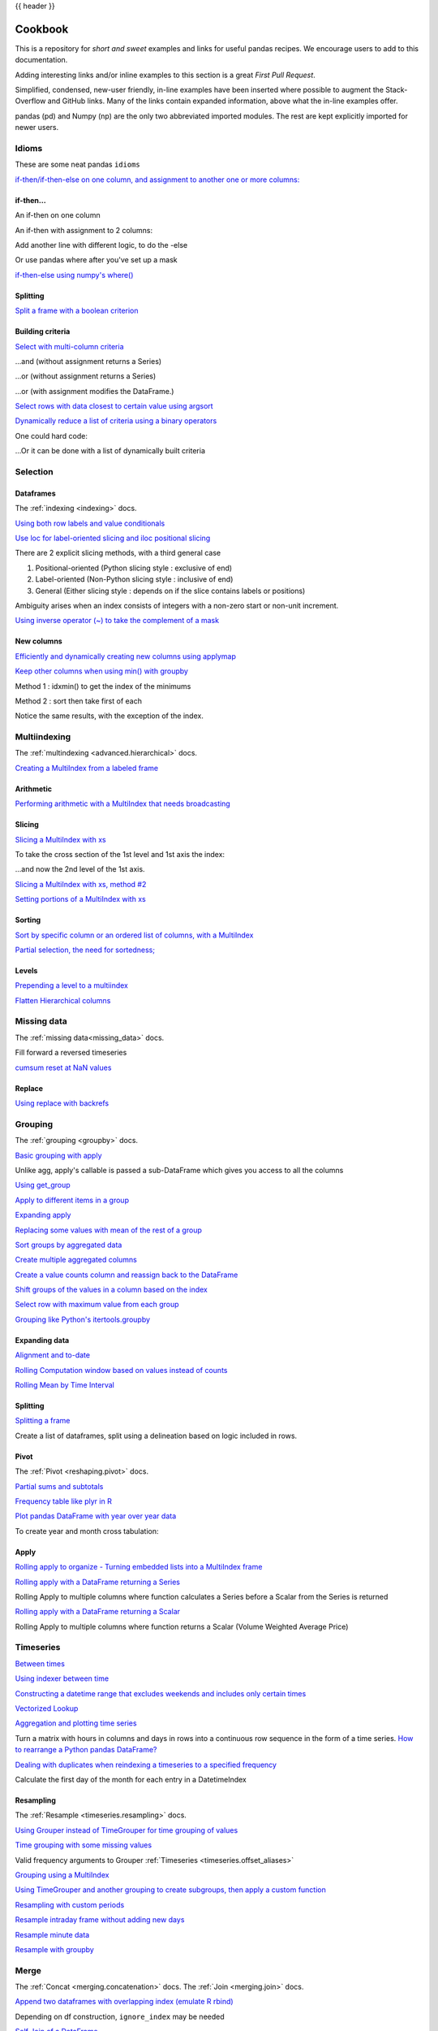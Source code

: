 .. _cookbook:

{{ header }}

********
Cookbook
********

This is a repository for *short and sweet* examples and links for useful pandas recipes.
We encourage users to add to this documentation.

Adding interesting links and/or inline examples to this section is a great *First Pull Request*.

Simplified, condensed, new-user friendly, in-line examples have been inserted where possible to
augment the Stack-Overflow and GitHub links.  Many of the links contain expanded information,
above what the in-line examples offer.

pandas (pd) and Numpy (np) are the only two abbreviated imported modules. The rest are kept
explicitly imported for newer users.

Idioms
------

.. _cookbook.idioms:

These are some neat pandas ``idioms``

`if-then/if-then-else on one column, and assignment to another one or more columns:
<https://stackoverflow.com/questions/17128302/python-pandas-idiom-for-if-then-else>`__

.. ipython:: python

   df = pd.DataFrame(
       {"AAA": [4, 5, 6, 7], "BBB": [10, 20, 30, 40], "CCC": [100, 50, -30, -50]}
   )
   df

if-then...
**********

An if-then on one column

.. ipython:: python

   df.loc[df.AAA >= 5, "BBB"] = -1
   df

An if-then with assignment to 2 columns:

.. ipython:: python

   df.loc[df.AAA >= 5, ["BBB", "CCC"]] = 555
   df

Add another line with different logic, to do the -else

.. ipython:: python

   df.loc[df.AAA < 5, ["BBB", "CCC"]] = 2000
   df

Or use pandas where after you've set up a mask

.. ipython:: python

   df_mask = pd.DataFrame(
       {"AAA": [True] * 4, "BBB": [False] * 4, "CCC": [True, False] * 2}
   )
   df.where(df_mask, -1000)

`if-then-else using numpy's where()
<https://stackoverflow.com/questions/19913659/pandas-conditional-creation-of-a-series-dataframe-column>`__

.. ipython:: python

   df = pd.DataFrame(
       {"AAA": [4, 5, 6, 7], "BBB": [10, 20, 30, 40], "CCC": [100, 50, -30, -50]}
   )
   df
   df["logic"] = np.where(df["AAA"] > 5, "high", "low")
   df

Splitting
*********

`Split a frame with a boolean criterion
<https://stackoverflow.com/questions/14957116/how-to-split-a-dataframe-according-to-a-boolean-criterion>`__

.. ipython:: python

   df = pd.DataFrame(
       {"AAA": [4, 5, 6, 7], "BBB": [10, 20, 30, 40], "CCC": [100, 50, -30, -50]}
   )
   df

   df[df.AAA <= 5]
   df[df.AAA > 5]

Building criteria
*****************

`Select with multi-column criteria
<https://stackoverflow.com/questions/15315452/selecting-with-complex-criteria-from-pandas-dataframe>`__

.. ipython:: python

   df = pd.DataFrame(
       {"AAA": [4, 5, 6, 7], "BBB": [10, 20, 30, 40], "CCC": [100, 50, -30, -50]}
   )
   df

...and (without assignment returns a Series)

.. ipython:: python

   df.loc[(df["BBB"] < 25) & (df["CCC"] >= -40), "AAA"]

...or (without assignment returns a Series)

.. ipython:: python

   df.loc[(df["BBB"] > 25) | (df["CCC"] >= -40), "AAA"]

...or (with assignment modifies the DataFrame.)

.. ipython:: python

   df.loc[(df["BBB"] > 25) | (df["CCC"] >= 75), "AAA"] = 0.1
   df

`Select rows with data closest to certain value using argsort
<https://stackoverflow.com/questions/17758023/return-rows-in-a-dataframe-closest-to-a-user-defined-number>`__

.. ipython:: python

   df = pd.DataFrame(
       {"AAA": [4, 5, 6, 7], "BBB": [10, 20, 30, 40], "CCC": [100, 50, -30, -50]}
   )
   df
   aValue = 43.0
   df.loc[(df.CCC - aValue).abs().argsort()]

`Dynamically reduce a list of criteria using a binary operators
<https://stackoverflow.com/questions/21058254/pandas-boolean-operation-in-a-python-list/21058331>`__

.. ipython:: python

   df = pd.DataFrame(
       {"AAA": [4, 5, 6, 7], "BBB": [10, 20, 30, 40], "CCC": [100, 50, -30, -50]}
   )
   df

   Crit1 = df.AAA <= 5.5
   Crit2 = df.BBB == 10.0
   Crit3 = df.CCC > -40.0

One could hard code:

.. ipython:: python

   AllCrit = Crit1 & Crit2 & Crit3

...Or it can be done with a list of dynamically built criteria

.. ipython:: python

   import functools

   CritList = [Crit1, Crit2, Crit3]
   AllCrit = functools.reduce(lambda x, y: x & y, CritList)

   df[AllCrit]

.. _cookbook.selection:

Selection
---------

Dataframes
**********

The :ref:`indexing <indexing>` docs.

`Using both row labels and value conditionals
<https://stackoverflow.com/questions/14725068/pandas-using-row-labels-in-boolean-indexing>`__

.. ipython:: python

   df = pd.DataFrame(
       {"AAA": [4, 5, 6, 7], "BBB": [10, 20, 30, 40], "CCC": [100, 50, -30, -50]}
   )
   df

   df[(df.AAA <= 6) & (df.index.isin([0, 2, 4]))]

`Use loc for label-oriented slicing and iloc positional slicing
<https://github.com/pandas-dev/pandas/issues/2904>`__

.. ipython:: python

  df = pd.DataFrame(
      {"AAA": [4, 5, 6, 7], "BBB": [10, 20, 30, 40], "CCC": [100, 50, -30, -50]},
      index=["foo", "bar", "boo", "kar"],
  )


There are 2 explicit slicing methods, with a third general case

1. Positional-oriented (Python slicing style : exclusive of end)
2. Label-oriented (Non-Python slicing style : inclusive of end)
3. General (Either slicing style : depends on if the slice contains labels or positions)

.. ipython:: python
   df.iloc[0:3]  # Positional

   df.loc["bar":"kar"]  # Label

   # Generic
   df[0:3]
   df["bar":"kar"]

Ambiguity arises when an index consists of integers with a non-zero start or non-unit increment.

.. ipython:: python

   data = {"AAA": [4, 5, 6, 7], "BBB": [10, 20, 30, 40], "CCC": [100, 50, -30, -50]}
   df2 = pd.DataFrame(data=data, index=[1, 2, 3, 4])  # Note index starts at 1.
   df2.iloc[1:3]  # Position-oriented
   df2.loc[1:3]  # Label-oriented

`Using inverse operator (~) to take the complement of a mask
<https://stackoverflow.com/questions/14986510/picking-out-elements-based-on-complement-of-indices-in-python-pandas>`__

.. ipython:: python

   df = pd.DataFrame(
       {"AAA": [4, 5, 6, 7], "BBB": [10, 20, 30, 40], "CCC": [100, 50, -30, -50]}
   )
   df

   df[~((df.AAA <= 6) & (df.index.isin([0, 2, 4])))]

New columns
***********

`Efficiently and dynamically creating new columns using applymap
<https://stackoverflow.com/questions/16575868/efficiently-creating-additional-columns-in-a-pandas-dataframe-using-map>`__

.. ipython:: python

   df = pd.DataFrame({"AAA": [1, 2, 1, 3], "BBB": [1, 1, 2, 2], "CCC": [2, 1, 3, 1]})
   df

   source_cols = df.columns  # Or some subset would work too
   new_cols = [str(x) + "_cat" for x in source_cols]
   categories = {1: "Alpha", 2: "Beta", 3: "Charlie"}

   df[new_cols] = df[source_cols].applymap(categories.get)
   df

`Keep other columns when using min() with groupby
<https://stackoverflow.com/questions/23394476/keep-other-columns-when-using-min-with-groupby>`__

.. ipython:: python

   df = pd.DataFrame(
       {"AAA": [1, 1, 1, 2, 2, 2, 3, 3], "BBB": [2, 1, 3, 4, 5, 1, 2, 3]}
   )
   df

Method 1 : idxmin() to get the index of the minimums

.. ipython:: python

   df.loc[df.groupby("AAA")["BBB"].idxmin()]

Method 2 : sort then take first of each

.. ipython:: python

   df.sort_values(by="BBB").groupby("AAA", as_index=False).first()

Notice the same results, with the exception of the index.

.. _cookbook.multi_index:

Multiindexing
-------------

The :ref:`multindexing <advanced.hierarchical>` docs.

`Creating a MultiIndex from a labeled frame
<https://stackoverflow.com/questions/14916358/reshaping-dataframes-in-pandas-based-on-column-labels>`__

.. ipython:: python

   df = pd.DataFrame(
       {
           "row": [0, 1, 2],
           "One_X": [1.1, 1.1, 1.1],
           "One_Y": [1.2, 1.2, 1.2],
           "Two_X": [1.11, 1.11, 1.11],
           "Two_Y": [1.22, 1.22, 1.22],
       }
   )
   df

   # As Labelled Index
   df = df.set_index("row")
   df
   # With Hierarchical Columns
   df.columns = pd.MultiIndex.from_tuples([tuple(c.split("_")) for c in df.columns])
   df
   # Now stack & Reset
   df = df.stack(0).reset_index(1)
   df
   # And fix the labels (Notice the label 'level_1' got added automatically)
   df.columns = ["Sample", "All_X", "All_Y"]
   df

Arithmetic
**********

`Performing arithmetic with a MultiIndex that needs broadcasting
<https://stackoverflow.com/questions/19501510/divide-entire-pandas-multiindex-dataframe-by-dataframe-variable/19502176#19502176>`__

.. ipython:: python

   cols = pd.MultiIndex.from_tuples(
       [(x, y) for x in ["A", "B", "C"] for y in ["O", "I"]]
   )
   df = pd.DataFrame(np.random.randn(2, 6), index=["n", "m"], columns=cols)
   df
   df = df.div(df["C"], level=1)
   df

Slicing
*******

`Slicing a MultiIndex with xs
<https://stackoverflow.com/questions/12590131/how-to-slice-multindex-columns-in-pandas-dataframes>`__

.. ipython:: python

   coords = [("AA", "one"), ("AA", "six"), ("BB", "one"), ("BB", "two"), ("BB", "six")]
   index = pd.MultiIndex.from_tuples(coords)
   df = pd.DataFrame([11, 22, 33, 44, 55], index, ["MyData"])
   df

To take the cross section of the 1st level and 1st axis the index:

.. ipython:: python

   # Note : level and axis are optional, and default to zero
   df.xs("BB", level=0, axis=0)

...and now the 2nd level of the 1st axis.

.. ipython:: python

   df.xs("six", level=1, axis=0)

`Slicing a MultiIndex with xs, method #2
<https://stackoverflow.com/questions/14964493/multiindex-based-indexing-in-pandas>`__

.. ipython:: python

   import itertools

   index = list(itertools.product(["Ada", "Quinn", "Violet"], ["Comp", "Math", "Sci"]))
   headr = list(itertools.product(["Exams", "Labs"], ["I", "II"]))
   indx = pd.MultiIndex.from_tuples(index, names=["Student", "Course"])
   cols = pd.MultiIndex.from_tuples(headr)  # Notice these are un-named
   data = [[70 + x + y + (x * y) % 3 for x in range(4)] for y in range(9)]
   df = pd.DataFrame(data, indx, cols)
   df

   All = slice(None)
   df.loc["Violet"]
   df.loc[(All, "Math"), All]
   df.loc[(slice("Ada", "Quinn"), "Math"), All]
   df.loc[(All, "Math"), ("Exams")]
   df.loc[(All, "Math"), (All, "II")]

`Setting portions of a MultiIndex with xs
<https://stackoverflow.com/questions/19319432/pandas-selecting-a-lower-level-in-a-dataframe-to-do-a-ffill>`__

Sorting
*******

`Sort by specific column or an ordered list of columns, with a MultiIndex
<https://stackoverflow.com/questions/14733871/mutli-index-sorting-in-pandas>`__

.. ipython:: python

   df.sort_values(by=("Labs", "II"), ascending=False)

`Partial selection, the need for sortedness;
<https://github.com/pandas-dev/pandas/issues/2995>`__

Levels
******

`Prepending a level to a multiindex
<https://stackoverflow.com/questions/14744068/prepend-a-level-to-a-pandas-multiindex>`__

`Flatten Hierarchical columns
<https://stackoverflow.com/questions/14507794/python-pandas-how-to-flatten-a-hierarchical-index-in-columns>`__

.. _cookbook.missing_data:

Missing data
------------

The :ref:`missing data<missing_data>` docs.

Fill forward a reversed timeseries

.. ipython:: python

   df = pd.DataFrame(
       np.random.randn(6, 1),
       index=pd.date_range("2013-08-01", periods=6, freq="B"),
       columns=list("A"),
   )
   df.loc[df.index[3], "A"] = np.nan
   df
   df.reindex(df.index[::-1]).ffill()

`cumsum reset at NaN values
<https://stackoverflow.com/questions/18196811/cumsum-reset-at-nan>`__

Replace
*******

`Using replace with backrefs
<https://stackoverflow.com/questions/16818871/extracting-value-and-creating-new-column-out-of-it>`__

.. _cookbook.grouping:

Grouping
--------

The :ref:`grouping <groupby>` docs.

`Basic grouping with apply
<https://stackoverflow.com/questions/15322632/python-pandas-df-groupy-agg-column-reference-in-agg>`__

Unlike agg, apply's callable is passed a sub-DataFrame which gives you access to all the columns

.. ipython:: python

   df = pd.DataFrame(
       {
           "animal": "cat dog cat fish dog cat cat".split(),
           "size": list("SSMMMLL"),
           "weight": [8, 10, 11, 1, 20, 12, 12],
           "adult": [False] * 5 + [True] * 2,
       }
   )
   df

   # List the size of the animals with the highest weight.
   df.groupby("animal").apply(lambda subf: subf["size"][subf["weight"].idxmax()])

`Using get_group
<https://stackoverflow.com/questions/14734533/how-to-access-pandas-groupby-dataframe-by-key>`__

.. ipython:: python

   gb = df.groupby(["animal"])
   gb.get_group("cat")

`Apply to different items in a group
<https://stackoverflow.com/questions/15262134/apply-different-functions-to-different-items-in-group-object-python-pandas>`__

.. ipython:: python

   def GrowUp(x):
       avg_weight = sum(x[x["size"] == "S"].weight * 1.5)
       avg_weight += sum(x[x["size"] == "M"].weight * 1.25)
       avg_weight += sum(x[x["size"] == "L"].weight)
       avg_weight /= len(x)
       return pd.Series(["L", avg_weight, True], index=["size", "weight", "adult"])


   expected_df = gb.apply(GrowUp)
   expected_df

`Expanding apply
<https://stackoverflow.com/questions/14542145/reductions-down-a-column-in-pandas>`__

.. ipython:: python

   S = pd.Series([i / 100.0 for i in range(1, 11)])


   def cum_ret(x, y):
       return x * (1 + y)


   def red(x):
       return functools.reduce(cum_ret, x, 1.0)


   S.expanding().apply(red, raw=True)


`Replacing some values with mean of the rest of a group
<https://stackoverflow.com/questions/14760757/replacing-values-with-groupby-means>`__

.. ipython:: python

   df = pd.DataFrame({"A": [1, 1, 2, 2], "B": [1, -1, 1, 2]})
   gb = df.groupby("A")


   def replace(g):
       mask = g < 0
       return g.where(mask, g[~mask].mean())


   gb.transform(replace)

`Sort groups by aggregated data
<https://stackoverflow.com/questions/14941366/pandas-sort-by-group-aggregate-and-column>`__

.. ipython:: python

   df = pd.DataFrame(
       {
           "code": ["foo", "bar", "baz"] * 2,
           "data": [0.16, -0.21, 0.33, 0.45, -0.59, 0.62],
           "flag": [False, True] * 3,
       }
   )

   code_groups = df.groupby("code")

   agg_n_sort_order = code_groups[["data"]].transform(sum).sort_values(by="data")

   sorted_df = df.loc[agg_n_sort_order.index]

   sorted_df

`Create multiple aggregated columns
<https://stackoverflow.com/questions/14897100/create-multiple-columns-in-pandas-aggregation-function>`__

.. ipython:: python

   rng = pd.date_range(start="2014-10-07", periods=10, freq="2min")
   ts = pd.Series(data=list(range(10)), index=rng)


   def MyCust(x):
       if len(x) > 2:
           return x[1] * 1.234
       return pd.NaT


   mhc = {"Mean": np.mean, "Max": np.max, "Custom": MyCust}
   ts.resample("5min").apply(mhc)
   ts

`Create a value counts column and reassign back to the DataFrame
<https://stackoverflow.com/questions/17709270/i-want-to-create-a-column-of-value-counts-in-my-pandas-dataframe>`__

.. ipython:: python

   df = pd.DataFrame(
       {"Color": "Red Red Red Blue".split(), "Value": [100, 150, 50, 50]}
   )
   df
   df["Counts"] = df.groupby(["Color"]).transform(len)
   df

`Shift groups of the values in a column based on the index
<https://stackoverflow.com/q/23198053/190597>`__

.. ipython:: python

   df = pd.DataFrame(
       {"line_race": [10, 10, 8, 10, 10, 8], "beyer": [99, 102, 103, 103, 88, 100]},
       index=[
           "Last Gunfighter",
           "Last Gunfighter",
           "Last Gunfighter",
           "Paynter",
           "Paynter",
           "Paynter",
       ],
   )
   df
   df["beyer_shifted"] = df.groupby(level=0)["beyer"].shift(1)
   df

`Select row with maximum value from each group
<https://stackoverflow.com/q/26701849/190597>`__

.. ipython:: python

   df = pd.DataFrame(
       {
           "host": ["other", "other", "that", "this", "this"],
           "service": ["mail", "web", "mail", "mail", "web"],
           "no": [1, 2, 1, 2, 1],
       }
   ).set_index(["host", "service"])
   mask = df.groupby(level=0).agg("idxmax")
   df_count = df.loc[mask["no"]].reset_index()
   df_count

`Grouping like Python's itertools.groupby
<https://stackoverflow.com/q/29142487/846892>`__

.. ipython:: python

   df = pd.DataFrame([0, 1, 0, 1, 1, 1, 0, 1, 1], columns=["A"])
   df["A"].groupby((df["A"] != df["A"].shift()).cumsum()).groups
   df["A"].groupby((df["A"] != df["A"].shift()).cumsum()).cumsum()

Expanding data
**************

`Alignment and to-date
<https://stackoverflow.com/questions/15489011/python-time-series-alignment-and-to-date-functions>`__

`Rolling Computation window based on values instead of counts
<https://stackoverflow.com/questions/14300768/pandas-rolling-computation-with-window-based-on-values-instead-of-counts>`__

`Rolling Mean by Time Interval
<https://stackoverflow.com/questions/15771472/pandas-rolling-mean-by-time-interval>`__

Splitting
*********

`Splitting a frame
<https://stackoverflow.com/questions/13353233/best-way-to-split-a-dataframe-given-an-edge/15449992#15449992>`__

Create a list of dataframes, split using a delineation based on logic included in rows.

.. ipython:: python

   df = pd.DataFrame(
       data={
           "Case": ["A", "A", "A", "B", "A", "A", "B", "A", "A"],
           "Data": np.random.randn(9),
       }
   )

   dfs = list(
       zip(
           *df.groupby(
               (1 * (df["Case"] == "B"))
               .cumsum()
               .rolling(window=3, min_periods=1)
               .median()
           )
       )
   )[-1]

   dfs[0]
   dfs[1]
   dfs[2]

.. _cookbook.pivot:

Pivot
*****
The :ref:`Pivot <reshaping.pivot>` docs.

`Partial sums and subtotals
<https://stackoverflow.com/questions/15570099/pandas-pivot-tables-row-subtotals/15574875#15574875>`__

.. ipython:: python

   df = pd.DataFrame(
       data={
           "Province": ["ON", "QC", "BC", "AL", "AL", "MN", "ON"],
           "City": [
               "Toronto",
               "Montreal",
               "Vancouver",
               "Calgary",
               "Edmonton",
               "Winnipeg",
               "Windsor",
           ],
           "Sales": [13, 6, 16, 8, 4, 3, 1],
       }
   )
   table = pd.pivot_table(
       df,
       values=["Sales"],
       index=["Province"],
       columns=["City"],
       aggfunc=np.sum,
       margins=True,
   )
   table.stack("City")

`Frequency table like plyr in R
<https://stackoverflow.com/questions/15589354/frequency-tables-in-pandas-like-plyr-in-r>`__

.. ipython:: python

   grades = [48, 99, 75, 80, 42, 80, 72, 68, 36, 78]
   df = pd.DataFrame(
       {
           "ID": ["x%d" % r for r in range(10)],
           "Gender": ["F", "M", "F", "M", "F", "M", "F", "M", "M", "M"],
           "ExamYear": [
               "2007",
               "2007",
               "2007",
               "2008",
               "2008",
               "2008",
               "2008",
               "2009",
               "2009",
               "2009",
           ],
           "Class": [
               "algebra",
               "stats",
               "bio",
               "algebra",
               "algebra",
               "stats",
               "stats",
               "algebra",
               "bio",
               "bio",
           ],
           "Participated": [
               "yes",
               "yes",
               "yes",
               "yes",
               "no",
               "yes",
               "yes",
               "yes",
               "yes",
               "yes",
           ],
           "Passed": ["yes" if x > 50 else "no" for x in grades],
           "Employed": [
               True,
               True,
               True,
               False,
               False,
               False,
               False,
               True,
               True,
               False,
           ],
           "Grade": grades,
       }
   )

   df.groupby("ExamYear").agg(
       {
           "Participated": lambda x: x.value_counts()["yes"],
           "Passed": lambda x: sum(x == "yes"),
           "Employed": lambda x: sum(x),
           "Grade": lambda x: sum(x) / len(x),
       }
   )

`Plot pandas DataFrame with year over year data
<https://stackoverflow.com/questions/30379789/plot-pandas-data-frame-with-year-over-year-data>`__

To create year and month cross tabulation:

.. ipython:: python

   df = pd.DataFrame(
       {"value": np.random.randn(36)},
       index=pd.date_range("2011-01-01", freq="M", periods=36),
   )

   pd.pivot_table(
       df, index=df.index.month, columns=df.index.year, values="value", aggfunc="sum"
   )

Apply
*****

`Rolling apply to organize - Turning embedded lists into a MultiIndex frame
<https://stackoverflow.com/questions/17349981/converting-pandas-dataframe-with-categorical-values-into-binary-values>`__

.. ipython:: python

   df = pd.DataFrame(
       data={
           "A": [[2, 4, 8, 16], [100, 200], [10, 20, 30]],
           "B": [["a", "b", "c"], ["jj", "kk"], ["ccc"]],
       },
       index=["I", "II", "III"],
   )


   def SeriesFromSubList(aList):
       return pd.Series(aList)


   df_orgz = pd.concat(
       {ind: row.apply(SeriesFromSubList) for ind, row in df.iterrows()}
   )
   df_orgz

`Rolling apply with a DataFrame returning a Series
<https://stackoverflow.com/questions/19121854/using-rolling-apply-on-a-dataframe-object>`__

Rolling Apply to multiple columns where function calculates a Series before a Scalar from the Series is returned

.. ipython:: python

   df = pd.DataFrame(
       data=np.random.randn(2000, 2) / 10000,
       index=pd.date_range("2001-01-01", periods=2000),
       columns=["A", "B"],
   )
   df


   def gm(df, const):
       v = ((((df["A"] + df["B"]) + 1).cumprod()) - 1) * const
       return v.iloc[-1]


   s = pd.Series(
       {
           df.index[i]: gm(df.iloc[i: min(i + 51, len(df) - 1)], 5)
           for i in range(len(df) - 50)
       }
   )
   s

`Rolling apply with a DataFrame returning a Scalar
<https://stackoverflow.com/questions/21040766/python-pandas-rolling-apply-two-column-input-into-function/21045831#21045831>`__

Rolling Apply to multiple columns where function returns a Scalar (Volume Weighted Average Price)

.. ipython:: python

   rng = pd.date_range(start="2014-01-01", periods=100)
   df = pd.DataFrame(
       {
           "Open": np.random.randn(len(rng)),
           "Close": np.random.randn(len(rng)),
           "Volume": np.random.randint(100, 2000, len(rng)),
       },
       index=rng,
   )
   df


   def vwap(bars):
       return (bars.Close * bars.Volume).sum() / bars.Volume.sum()


   window = 5
   s = pd.concat(
       [
           (pd.Series(vwap(df.iloc[i: i + window]), index=[df.index[i + window]]))
           for i in range(len(df) - window)
       ]
   )
   s.round(2)

Timeseries
----------

`Between times
<https://stackoverflow.com/questions/14539992/pandas-drop-rows-outside-of-time-range>`__

`Using indexer between time
<https://stackoverflow.com/questions/17559885/pandas-dataframe-mask-based-on-index>`__

`Constructing a datetime range that excludes weekends and includes only certain times
<https://stackoverflow.com/questions/24010830/pandas-generate-sequential-timestamp-with-jump/24014440#24014440?>`__

`Vectorized Lookup
<https://stackoverflow.com/questions/13893227/vectorized-look-up-of-values-in-pandas-dataframe>`__

`Aggregation and plotting time series
<https://nipunbatra.github.io/blog/visualisation/2013/05/01/aggregation-timeseries.html>`__

Turn a matrix with hours in columns and days in rows into a continuous row sequence in the form of a time series.
`How to rearrange a Python pandas DataFrame?
<https://stackoverflow.com/questions/15432659/how-to-rearrange-a-python-pandas-dataframe>`__

`Dealing with duplicates when reindexing a timeseries to a specified frequency
<https://stackoverflow.com/questions/22244383/pandas-df-refill-adding-two-columns-of-different-shape>`__

Calculate the first day of the month for each entry in a DatetimeIndex

.. ipython:: python

   dates = pd.date_range("2000-01-01", periods=5)
   dates.to_period(freq="M").to_timestamp()

.. _cookbook.resample:

Resampling
**********

The :ref:`Resample <timeseries.resampling>` docs.

`Using Grouper instead of TimeGrouper for time grouping of values
<https://stackoverflow.com/questions/15297053/how-can-i-divide-single-values-of-a-dataframe-by-monthly-averages>`__

`Time grouping with some missing values
<https://stackoverflow.com/questions/33637312/pandas-grouper-by-frequency-with-completeness-requirement>`__

Valid frequency arguments to Grouper :ref:`Timeseries <timeseries.offset_aliases>`

`Grouping using a MultiIndex
<https://stackoverflow.com/questions/41483763/pandas-timegrouper-on-multiindex>`__

`Using TimeGrouper and another grouping to create subgroups, then apply a custom function
<https://github.com/pandas-dev/pandas/issues/3791>`__

`Resampling with custom periods
<https://stackoverflow.com/questions/15408156/resampling-with-custom-periods>`__

`Resample intraday frame without adding new days
<https://stackoverflow.com/questions/14898574/resample-intrday-pandas-dataframe-without-add-new-days>`__

`Resample minute data
<https://stackoverflow.com/questions/14861023/resampling-minute-data>`__

`Resample with groupby <https://stackoverflow.com/q/18677271/564538>`__

.. _cookbook.merge:

Merge
-----

The :ref:`Concat <merging.concatenation>` docs. The :ref:`Join <merging.join>` docs.

`Append two dataframes with overlapping index (emulate R rbind)
<https://stackoverflow.com/questions/14988480/pandas-version-of-rbind>`__

.. ipython:: python

   rng = pd.date_range("2000-01-01", periods=6)
   df1 = pd.DataFrame(np.random.randn(6, 3), index=rng, columns=["A", "B", "C"])
   df2 = df1.copy()

Depending on df construction, ``ignore_index`` may be needed

.. ipython:: python

   df = df1.append(df2, ignore_index=True)
   df

`Self Join of a DataFrame
<https://github.com/pandas-dev/pandas/issues/2996>`__

.. ipython:: python

   df = pd.DataFrame(
       data={
           "Area": ["A"] * 5 + ["C"] * 2,
           "Bins": [110] * 2 + [160] * 3 + [40] * 2,
           "Test_0": [0, 1, 0, 1, 2, 0, 1],
           "Data": np.random.randn(7),
       }
   )
   df

   df["Test_1"] = df["Test_0"] - 1

   pd.merge(
       df,
       df,
       left_on=["Bins", "Area", "Test_0"],
       right_on=["Bins", "Area", "Test_1"],
       suffixes=("_L", "_R"),
   )

`How to set the index and join
<https://stackoverflow.com/questions/14341805/pandas-merge-pd-merge-how-to-set-the-index-and-join>`__

`KDB like asof join
<https://stackoverflow.com/questions/12322289/kdb-like-asof-join-for-timeseries-data-in-pandas/12336039#12336039>`__

`Join with a criteria based on the values
<https://stackoverflow.com/questions/15581829/how-to-perform-an-inner-or-outer-join-of-dataframes-with-pandas-on-non-simplisti>`__

`Using searchsorted to merge based on values inside a range
<https://stackoverflow.com/questions/25125626/pandas-merge-with-logic/2512764>`__

.. _cookbook.plotting:

Plotting
--------

The :ref:`Plotting <visualization>` docs.

`Make Matplotlib look like R
<https://stackoverflow.com/questions/14349055/making-matplotlib-graphs-look-like-r-by-default>`__

`Setting x-axis major and minor labels
<https://stackoverflow.com/questions/12945971/pandas-timeseries-plot-setting-x-axis-major-and-minor-ticks-and-labels>`__

`Plotting multiple charts in an IPython Jupyter notebook
<https://stackoverflow.com/questions/16392921/make-more-than-one-chart-in-same-ipython-notebook-cell>`__

`Creating a multi-line plot
<https://stackoverflow.com/questions/16568964/make-a-multiline-plot-from-csv-file-in-matplotlib>`__

`Plotting a heatmap
<https://stackoverflow.com/questions/17050202/plot-timeseries-of-histograms-in-python>`__

`Annotate a time-series plot
<https://stackoverflow.com/questions/11067368/annotate-time-series-plot-in-matplotlib>`__

`Annotate a time-series plot #2
<https://stackoverflow.com/questions/17891493/annotating-points-from-a-pandas-dataframe-in-matplotlib-plot>`__

`Generate Embedded plots in excel files using Pandas, Vincent and xlsxwriter
<https://pandas-xlsxwriter-charts.readthedocs.io/>`__

`Boxplot for each quartile of a stratifying variable
<https://stackoverflow.com/questions/23232989/boxplot-stratified-by-column-in-python-pandas>`__

.. ipython:: python

   df = pd.DataFrame(
       {
           "stratifying_var": np.random.uniform(0, 100, 20),
           "price": np.random.normal(100, 5, 20),
       }
   )

   df["quartiles"] = pd.qcut(
       df["stratifying_var"], 4, labels=["0-25%", "25-50%", "50-75%", "75-100%"]
   )

   @savefig quartile_boxplot.png
   df.boxplot(column="price", by="quartiles")

Data in/out
-----------

`Performance comparison of SQL vs HDF5
<https://stackoverflow.com/questions/16628329/hdf5-and-sqlite-concurrency-compression-i-o-performance>`__

.. _cookbook.csv:

CSV
***

The :ref:`CSV <io.read_csv_table>` docs

`read_csv in action <https://wesmckinney.com/blog/update-on-upcoming-pandas-v0-10-new-file-parser-other-performance-wins/>`__

`appending to a csv
<https://stackoverflow.com/questions/17134942/pandas-dataframe-output-end-of-csv>`__

`Reading a csv chunk-by-chunk
<https://stackoverflow.com/questions/11622652/large-persistent-dataframe-in-pandas/12193309#12193309>`__

`Reading only certain rows of a csv chunk-by-chunk
<https://stackoverflow.com/questions/19674212/pandas-data-frame-select-rows-and-clear-memory>`__

`Reading the first few lines of a frame
<https://stackoverflow.com/questions/15008970/way-to-read-first-few-lines-for-pandas-dataframe>`__

Reading a file that is compressed but not by ``gzip/bz2`` (the native compressed formats which ``read_csv`` understands).
This example shows a ``WinZipped`` file, but is a general application of opening the file within a context manager and
using that handle to read.
`See here
<https://stackoverflow.com/questions/17789907/pandas-convert-winzipped-csv-file-to-data-frame>`__

`Inferring dtypes from a file
<https://stackoverflow.com/questions/15555005/get-inferred-dataframe-types-iteratively-using-chunksize>`__

`Dealing with bad lines
<https://github.com/pandas-dev/pandas/issues/2886>`__

`Dealing with bad lines II
<http://nipunbatra.github.io/2013/06/reading-unclean-data-csv-using-pandas/>`__

`Reading CSV with Unix timestamps and converting to local timezone
<http://nipunbatra.github.io/2013/06/pandas-reading-csv-with-unix-timestamps-and-converting-to-local-timezone/>`__

`Write a multi-row index CSV without writing duplicates
<https://stackoverflow.com/questions/17349574/pandas-write-multiindex-rows-with-to-csv>`__

.. _cookbook.csv.multiple_files:

Reading multiple files to create a single DataFrame
^^^^^^^^^^^^^^^^^^^^^^^^^^^^^^^^^^^^^^^^^^^^^^^^^^^

The best way to combine multiple files into a single DataFrame is to read the individual frames one by one, put all
of the individual frames into a list, and then combine the frames in the list using :func:`pd.concat`:

.. ipython:: python

    for i in range(3):
        data = pd.DataFrame(np.random.randn(10, 4))
        data.to_csv("file_{}.csv".format(i))

    files = ["file_0.csv", "file_1.csv", "file_2.csv"]
    result = pd.concat([pd.read_csv(f) for f in files], ignore_index=True)

You can use the same approach to read all files matching a pattern.  Here is an example using ``glob``:

.. ipython:: python

    import glob
    import os

    files = glob.glob("file_*.csv")
    result = pd.concat([pd.read_csv(f) for f in files], ignore_index=True)

Finally, this strategy will work with the other ``pd.read_*(...)`` functions described in the :ref:`io docs<io>`.

.. ipython:: python
    :suppress:

    for i in range(3):
        os.remove("file_{}.csv".format(i))

Parsing date components in multi-columns
^^^^^^^^^^^^^^^^^^^^^^^^^^^^^^^^^^^^^^^^

Parsing date components in multi-columns is faster with a format

.. ipython:: python

    i = pd.date_range("20000101", periods=10000)
    df = pd.DataFrame({"year": i.year, "month": i.month, "day": i.day})
    df.head()

    %timeit pd.to_datetime(df.year * 10000 + df.month * 100 + df.day, format='%Y%m%d')
    ds = df.apply(lambda x: "%04d%02d%02d" % (x["year"], x["month"], x["day"]), axis=1)
    ds.head()
    %timeit pd.to_datetime(ds)


Skip row between header and data
^^^^^^^^^^^^^^^^^^^^^^^^^^^^^^^^

.. ipython:: python

    data = """;;;;
     ;;;;
     ;;;;
     ;;;;
     ;;;;
     ;;;;
    ;;;;
     ;;;;
     ;;;;
    ;;;;
    date;Param1;Param2;Param4;Param5
        ;m²;°C;m²;m
    ;;;;
    01.01.1990 00:00;1;1;2;3
    01.01.1990 01:00;5;3;4;5
    01.01.1990 02:00;9;5;6;7
    01.01.1990 03:00;13;7;8;9
    01.01.1990 04:00;17;9;10;11
    01.01.1990 05:00;21;11;12;13
    """

Option 1: pass rows explicitly to skip rows
"""""""""""""""""""""""""""""""""""""""""""

.. ipython:: python

    from io import StringIO

    pd.read_csv(
        StringIO(data),
        sep=";",
        skiprows=[11, 12],
        index_col=0,
        parse_dates=True,
        header=10,
    )

Option 2: read column names and then data
"""""""""""""""""""""""""""""""""""""""""

.. ipython:: python

    pd.read_csv(StringIO(data), sep=";", header=10, nrows=10).columns
    columns = pd.read_csv(StringIO(data), sep=";", header=10, nrows=10).columns
    pd.read_csv(
        StringIO(data), sep=";", index_col=0, header=12, parse_dates=True, names=columns
    )


.. _cookbook.sql:

SQL
***

The :ref:`SQL <io.sql>` docs

`Reading from databases with SQL
<https://stackoverflow.com/questions/10065051/python-pandas-and-databases-like-mysql>`__

.. _cookbook.excel:

Excel
*****

The :ref:`Excel <io.excel>` docs

`Reading from a filelike handle
<https://stackoverflow.com/questions/15588713/sheets-of-excel-workbook-from-a-url-into-a-pandas-dataframe>`__

`Modifying formatting in XlsxWriter output
<https://pbpython.com/improve-pandas-excel-output.html>`__

.. _cookbook.html:

HTML
****

`Reading HTML tables from a server that cannot handle the default request
header <https://stackoverflow.com/a/18939272/564538>`__

.. _cookbook.hdf:

HDFStore
********

The :ref:`HDFStores <io.hdf5>` docs

`Simple queries with a Timestamp Index
<https://stackoverflow.com/questions/13926089/selecting-columns-from-pandas-hdfstore-table>`__

`Managing heterogeneous data using a linked multiple table hierarchy
<https://github.com/pandas-dev/pandas/issues/3032>`__

`Merging on-disk tables with millions of rows
<https://stackoverflow.com/questions/14614512/merging-two-tables-with-millions-of-rows-in-python/14617925#14617925>`__

`Avoiding inconsistencies when writing to a store from multiple processes/threads
<https://stackoverflow.com/a/29014295/2858145>`__

De-duplicating a large store by chunks, essentially a recursive reduction operation. Shows a function for taking in data from
csv file and creating a store by chunks, with date parsing as well.
`See here
<https://stackoverflow.com/questions/16110252/need-to-compare-very-large-files-around-1-5gb-in-python/16110391#16110391>`__

`Creating a store chunk-by-chunk from a csv file
<https://stackoverflow.com/questions/20428355/appending-column-to-frame-of-hdf-file-in-pandas/20428786#20428786>`__

`Appending to a store, while creating a unique index
<https://stackoverflow.com/questions/16997048/how-does-one-append-large-amounts-of-data-to-a-pandas-hdfstore-and-get-a-natural/16999397#16999397>`__

`Large Data work flows
<https://stackoverflow.com/questions/14262433/large-data-work-flows-using-pandas>`__

`Reading in a sequence of files, then providing a global unique index to a store while appending
<https://stackoverflow.com/questions/16997048/how-does-one-append-large-amounts-of-data-to-a-pandas-hdfstore-and-get-a-natural>`__

`Groupby on a HDFStore with low group density
<https://stackoverflow.com/questions/15798209/pandas-group-by-query-on-large-data-in-hdfstore>`__

`Groupby on a HDFStore with high group density
<https://stackoverflow.com/questions/25459982/trouble-with-grouby-on-millions-of-keys-on-a-chunked-file-in-python-pandas/25471765#25471765>`__

`Hierarchical queries on a HDFStore
<https://stackoverflow.com/questions/22777284/improve-query-performance-from-a-large-hdfstore-table-with-pandas/22820780#22820780>`__

`Counting with a HDFStore
<https://stackoverflow.com/questions/20497897/converting-dict-of-dicts-into-pandas-dataframe-memory-issues>`__

`Troubleshoot HDFStore exceptions
<https://stackoverflow.com/questions/15488809/how-to-trouble-shoot-hdfstore-exception-cannot-find-the-correct-atom-type>`__

`Setting min_itemsize with strings
<https://stackoverflow.com/questions/15988871/hdfstore-appendstring-dataframe-fails-when-string-column-contents-are-longer>`__

`Using ptrepack to create a completely-sorted-index on a store
<https://stackoverflow.com/questions/17893370/ptrepack-sortby-needs-full-index>`__

Storing Attributes to a group node

.. ipython:: python

   df = pd.DataFrame(np.random.randn(8, 3))
   store = pd.HDFStore("test.h5")
   store.put("df", df)

   # you can store an arbitrary Python object via pickle
   store.get_storer("df").attrs.my_attribute = {"A": 10}
   store.get_storer("df").attrs.my_attribute

.. ipython:: python
   :suppress:

   store.close()
   os.remove("test.h5")

You can create or load a HDFStore in-memory  by passing the ``driver``
parameter to PyTables. Changes are only written to disk when the HDFStore
is closed.

.. ipython:: python

   store = pd.HDFStore("test.h5", "w", diver="H5FD_CORE")

   df = pd.DataFrame(np.random.randn(8, 3))
   store["test"] = df

   # only after closing the store, data is written to disk:
   store.close()

.. ipython:: python
   :suppress:

   os.remove("test.h5")

.. _cookbook.binary:

Binary files
************

pandas readily accepts NumPy record arrays, if you need to read in a binary
file consisting of an array of C structs. For example, given this C program
in a file called ``main.c`` compiled with ``gcc main.c -std=gnu99`` on a
64-bit machine,

.. code-block:: c

   #include <stdio.h>
   #include <stdint.h>

   typedef struct _Data
   {
       int32_t count;
       double avg;
       float scale;
   } Data;

   int main(int argc, const char *argv[])
   {
       size_t n = 10;
       Data d[n];

       for (int i = 0; i < n; ++i)
       {
           d[i].count = i;
           d[i].avg = i + 1.0;
           d[i].scale = (float) i + 2.0f;
       }

       FILE *file = fopen("binary.dat", "wb");
       fwrite(&d, sizeof(Data), n, file);
       fclose(file);

       return 0;
   }

the following Python code will read the binary file ``'binary.dat'`` into a
pandas ``DataFrame``, where each element of the struct corresponds to a column
in the frame:

.. code-block:: python

   names = "count", "avg", "scale"

   # note that the offsets are larger than the size of the type because of
   # struct padding
   offsets = 0, 8, 16
   formats = "i4", "f8", "f4"
   dt = np.dtype({"names": names, "offsets": offsets, "formats": formats}, align=True)
   df = pd.DataFrame(np.fromfile("binary.dat", dt))

.. note::

   The offsets of the structure elements may be different depending on the
   architecture of the machine on which the file was created. Using a raw
   binary file format like this for general data storage is not recommended, as
   it is not cross platform. We recommended either HDF5 or parquet, both of
   which are supported by pandas' IO facilities.

Computation
-----------

`Numerical integration (sample-based) of a time series
<https://nbviewer.ipython.org/5720498>`__

Correlation
***********

Often it's useful to obtain the lower (or upper) triangular form of a correlation matrix calculated from :func:`DataFrame.corr`.  This can be achieved by passing a boolean mask to ``where`` as follows:

.. ipython:: python

    df = pd.DataFrame(np.random.random(size=(100, 5)))

    corr_mat = df.corr()
    mask = np.tril(np.ones_like(corr_mat, dtype=np.bool), k=-1)

    corr_mat.where(mask)

The ``method`` argument within ``DataFrame.corr`` can accept a callable in addition to the named correlation types.  Here we compute the ``distance correlation <https://en.wikipedia.org/wiki/Distance_correlation>``__ matrix for a ``DataFrame`` object.

.. ipython:: python

   def distcorr(x, y):
       n = len(x)
       a = np.zeros(shape=(n, n))
       b = np.zeros(shape=(n, n))
       for i in range(n):
           for j in range(i + 1, n):
               a[i, j] = abs(x[i] - x[j])
               b[i, j] = abs(y[i] - y[j])
       a += a.T
       b += b.T
       a_bar = np.vstack([np.nanmean(a, axis=0)] * n)
       b_bar = np.vstack([np.nanmean(b, axis=0)] * n)
       A = a - a_bar - a_bar.T + np.full(shape=(n, n), fill_value=a_bar.mean())
       B = b - b_bar - b_bar.T + np.full(shape=(n, n), fill_value=b_bar.mean())
       cov_ab = np.sqrt(np.nansum(A * B)) / n
       std_a = np.sqrt(np.sqrt(np.nansum(A ** 2)) / n)
       std_b = np.sqrt(np.sqrt(np.nansum(B ** 2)) / n)
       return cov_ab / std_a / std_b


   df = pd.DataFrame(np.random.normal(size=(100, 3)))
   df.corr(method=distcorr)

Timedeltas
----------

The :ref:`Timedeltas <timedeltas.timedeltas>` docs.

`Using timedeltas
<https://github.com/pandas-dev/pandas/pull/2899>`__

.. ipython:: python

   import datetime

   s = pd.Series(pd.date_range("2012-1-1", periods=3, freq="D"))

   s - s.max()

   s.max() - s

   s - datetime.datetime(2011, 1, 1, 3, 5)

   s + datetime.timedelta(minutes=5)

   datetime.datetime(2011, 1, 1, 3, 5) - s

   datetime.timedelta(minutes=5) + s

`Adding and subtracting deltas and dates
<https://stackoverflow.com/questions/16385785/add-days-to-dates-in-dataframe>`__

.. ipython:: python

   deltas = pd.Series([datetime.timedelta(days=i) for i in range(3)])

   df = pd.DataFrame({"A": s, "B": deltas})
   df

   df["New Dates"] = df["A"] + df["B"]

   df["Delta"] = df["A"] - df["New Dates"]
   df

   df.dtypes

`Another example
<https://stackoverflow.com/questions/15683588/iterating-through-a-pandas-dataframe>`__

Values can be set to NaT using np.nan, similar to datetime

.. ipython:: python

   y = s - s.shift()
   y

   y[1] = np.nan
   y

Creating example data
---------------------

To create a dataframe from every combination of some given values, like R's ``expand.grid()``
function, we can create a dict where the keys are column names and the values are lists
of the data values:

.. ipython:: python

   def expand_grid(data_dict):
       rows = itertools.product(*data_dict.values())
       return pd.DataFrame.from_records(rows, columns=data_dict.keys())


   df = expand_grid(
       {"height": [60, 70], "weight": [100, 140, 180], "sex": ["Male", "Female"]}
   )
   df
